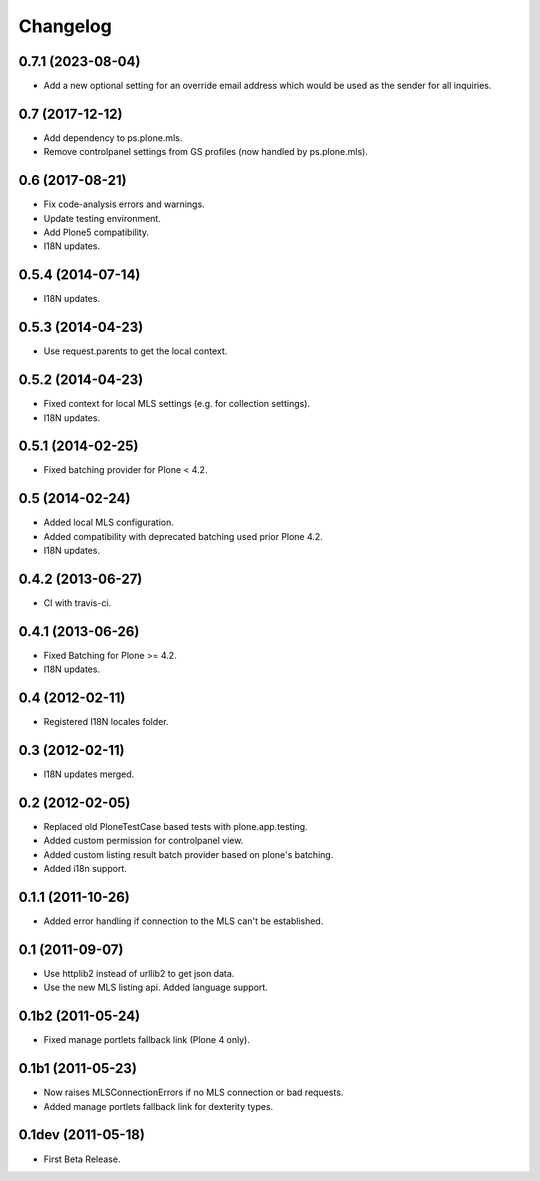 Changelog
=========

0.7.1 (2023-08-04)
------------------

- Add a new optional setting for an override email address which would be used as the sender for all inquiries.


0.7 (2017-12-12)
----------------

- Add dependency to ps.plone.mls.
- Remove controlpanel settings from GS profiles (now handled by ps.plone.mls).


0.6 (2017-08-21)
----------------

- Fix code-analysis errors and warnings.
- Update testing environment.
- Add Plone5 compatibility.
- I18N updates.


0.5.4 (2014-07-14)
------------------

- I18N updates.


0.5.3 (2014-04-23)
------------------

- Use request.parents to get the local context.


0.5.2 (2014-04-23)
------------------

- Fixed context for local MLS settings (e.g. for collection settings).
- I18N updates.


0.5.1 (2014-02-25)
------------------

- Fixed batching provider for Plone < 4.2.


0.5 (2014-02-24)
----------------

- Added local MLS configuration.
- Added compatibility with deprecated batching used prior Plone 4.2.
- I18N updates.


0.4.2 (2013-06-27)
------------------

- CI with travis-ci.


0.4.1 (2013-06-26)
------------------

- Fixed Batching for Plone >= 4.2.
- I18N updates.


0.4 (2012-02-11)
----------------

- Registered I18N locales folder.


0.3 (2012-02-11)
----------------

- I18N updates merged.


0.2 (2012-02-05)
----------------

- Replaced old PloneTestCase based tests with plone.app.testing.
- Added custom permission for controlpanel view.
- Added custom listing result batch provider based on plone's batching.
- Added i18n support.


0.1.1 (2011-10-26)
------------------

- Added error handling if connection to the MLS can't be established.


0.1 (2011-09-07)
----------------

- Use httplib2 instead of urllib2 to get json data.
- Use the new MLS listing api. Added language support.


0.1b2 (2011-05-24)
------------------

- Fixed manage portlets fallback link (Plone 4 only).


0.1b1 (2011-05-23)
------------------

- Now raises MLSConnectionErrors if no MLS connection or bad requests.
- Added manage portlets fallback link for dexterity types.


0.1dev (2011-05-18)
-------------------

- First Beta Release.
